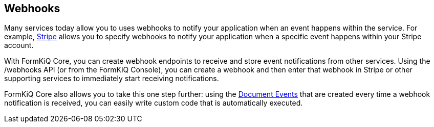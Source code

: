 Webhooks
--------

Many services today allow you to uses webhooks to notify your application when an event happens within the service. For example, https://stripe.com/docs/webhooks[Stripe] allows you to specify webhooks to notify your application when a specific event happens within your Stripe account.

With FormKiQ Core, you can create webhook endpoints to receive and store event notifications from other services. Using the /webhooks API (or from the FormKiQ Console), you can create a webhook and then enter that webhook in Stripe or other supporting services to immediately start receiving notifications.

FormKiQ Core also allows you to take this one step further: using the link:#_document_events[Document Events] that are created every time a webhook notification is received, you can easily write custom code that is automatically executed.
